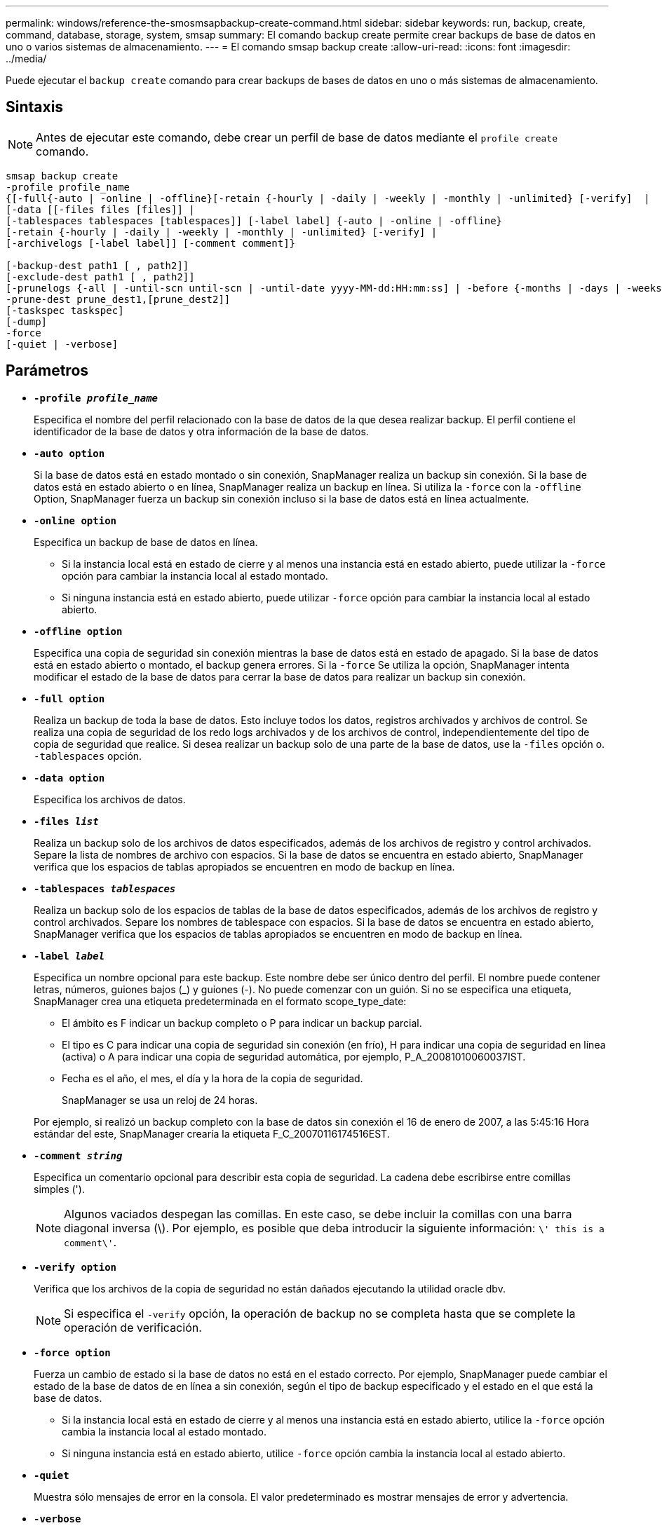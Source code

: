 ---
permalink: windows/reference-the-smosmsapbackup-create-command.html 
sidebar: sidebar 
keywords: run, backup, create, command, database, storage, system, smsap 
summary: El comando backup create permite crear backups de base de datos en uno o varios sistemas de almacenamiento. 
---
= El comando smsap backup create
:allow-uri-read: 
:icons: font
:imagesdir: ../media/


[role="lead"]
Puede ejecutar el `backup create` comando para crear backups de bases de datos en uno o más sistemas de almacenamiento.



== Sintaxis


NOTE: Antes de ejecutar este comando, debe crear un perfil de base de datos mediante el `profile create` comando.

[listing]
----

smsap backup create
-profile profile_name
{[-full{-auto | -online | -offline}[-retain {-hourly | -daily | -weekly | -monthly | -unlimited} [-verify]  |
[-data [[-files files [files]] |
[-tablespaces tablespaces [tablespaces]] [-label label] {-auto | -online | -offline}
[-retain {-hourly | -daily | -weekly | -monthly | -unlimited} [-verify] |
[-archivelogs [-label label]] [-comment comment]}

[-backup-dest path1 [ , path2]]
[-exclude-dest path1 [ , path2]]
[-prunelogs {-all | -until-scn until-scn | -until-date yyyy-MM-dd:HH:mm:ss] | -before {-months | -days | -weeks | -hours}}
-prune-dest prune_dest1,[prune_dest2]]
[-taskspec taskspec]
[-dump]
-force
[-quiet | -verbose]
----


== Parámetros

* *`-profile _profile_name_`*
+
Especifica el nombre del perfil relacionado con la base de datos de la que desea realizar backup. El perfil contiene el identificador de la base de datos y otra información de la base de datos.

* *`-auto option`*
+
Si la base de datos está en estado montado o sin conexión, SnapManager realiza un backup sin conexión. Si la base de datos está en estado abierto o en línea, SnapManager realiza un backup en línea. Si utiliza la `-force` con la `-offline` Option, SnapManager fuerza un backup sin conexión incluso si la base de datos está en línea actualmente.

* *`-online option`*
+
Especifica un backup de base de datos en línea.

+
** Si la instancia local está en estado de cierre y al menos una instancia está en estado abierto, puede utilizar la `-force` opción para cambiar la instancia local al estado montado.
** Si ninguna instancia está en estado abierto, puede utilizar `-force` opción para cambiar la instancia local al estado abierto.


* *`-offline option`*
+
Especifica una copia de seguridad sin conexión mientras la base de datos está en estado de apagado. Si la base de datos está en estado abierto o montado, el backup genera errores. Si la `-force` Se utiliza la opción, SnapManager intenta modificar el estado de la base de datos para cerrar la base de datos para realizar un backup sin conexión.

* *`-full option`*
+
Realiza un backup de toda la base de datos. Esto incluye todos los datos, registros archivados y archivos de control. Se realiza una copia de seguridad de los redo logs archivados y de los archivos de control, independientemente del tipo de copia de seguridad que realice. Si desea realizar un backup solo de una parte de la base de datos, use la `-files` opción o. `-tablespaces` opción.

* *`-data option`*
+
Especifica los archivos de datos.

* *`-files _list_`*
+
Realiza un backup solo de los archivos de datos especificados, además de los archivos de registro y control archivados. Separe la lista de nombres de archivo con espacios. Si la base de datos se encuentra en estado abierto, SnapManager verifica que los espacios de tablas apropiados se encuentren en modo de backup en línea.

* *`-tablespaces _tablespaces_`*
+
Realiza un backup solo de los espacios de tablas de la base de datos especificados, además de los archivos de registro y control archivados. Separe los nombres de tablespace con espacios. Si la base de datos se encuentra en estado abierto, SnapManager verifica que los espacios de tablas apropiados se encuentren en modo de backup en línea.

* *`-label _label_`*
+
Especifica un nombre opcional para este backup. Este nombre debe ser único dentro del perfil. El nombre puede contener letras, números, guiones bajos (_) y guiones (-). No puede comenzar con un guión. Si no se especifica una etiqueta, SnapManager crea una etiqueta predeterminada en el formato scope_type_date:

+
** El ámbito es F indicar un backup completo o P para indicar un backup parcial.
** El tipo es C para indicar una copia de seguridad sin conexión (en frío), H para indicar una copia de seguridad en línea (activa) o A para indicar una copia de seguridad automática, por ejemplo, P_A_20081010060037IST.
** Fecha es el año, el mes, el día y la hora de la copia de seguridad.
+
SnapManager se usa un reloj de 24 horas.



+
Por ejemplo, si realizó un backup completo con la base de datos sin conexión el 16 de enero de 2007, a las 5:45:16 Hora estándar del este, SnapManager crearía la etiqueta F_C_20070116174516EST.

* *`-comment _string_`*
+
Especifica un comentario opcional para describir esta copia de seguridad. La cadena debe escribirse entre comillas simples (').

+

NOTE: Algunos vaciados despegan las comillas. En este caso, se debe incluir la comillas con una barra diagonal inversa (\). Por ejemplo, es posible que deba introducir la siguiente información: `\' this is a comment\'`.

* *`-verify option`*
+
Verifica que los archivos de la copia de seguridad no están dañados ejecutando la utilidad oracle dbv.

+

NOTE: Si especifica el `-verify` opción, la operación de backup no se completa hasta que se complete la operación de verificación.

* *`-force option`*
+
Fuerza un cambio de estado si la base de datos no está en el estado correcto. Por ejemplo, SnapManager puede cambiar el estado de la base de datos de en línea a sin conexión, según el tipo de backup especificado y el estado en el que está la base de datos.

+
** Si la instancia local está en estado de cierre y al menos una instancia está en estado abierto, utilice la `-force` opción cambia la instancia local al estado montado.
** Si ninguna instancia está en estado abierto, utilice `-force` opción cambia la instancia local al estado abierto.


* *`-quiet`*
+
Muestra sólo mensajes de error en la consola. El valor predeterminado es mostrar mensajes de error y advertencia.

* *`-verbose`*
+
Muestra mensajes de error, advertencia e informativos en la consola.

* *`-retain { -hourly | -daily | -weekly | -monthly | -unlimited}`*
+
Especifica si el backup se debe retener por hora, día, semana, mes o ilimitada. Si la `-retain` no se especifica la opción, la clase de retención predeterminada es `-hourly` opción. Para retener los backups para siempre, utilice la `-unlimited` opción. La `-unlimited` opción hace que el backup no sea apto para su eliminación por parte de la política de retención.

* *`-archivelogs option`*
+
Crea un backup de registro de archivos.

* *`-backup-dest _path1_, [, [_path2_]]`*
+
Especifica los destinos de registros de archivos que se incluirán en el backup para el backup de registros de archivos.

* *`-exclude-dest _path1_, [, [_path2_]]`*
+
Especifica los destinos de registro de archivos que se excluirán de la copia de seguridad.

* *`-prunelogs {-all | -until-scnuntil-scn | -until-date _yyyy-MM-dd:HH:mm:ss_ | -before {-months | -days | -weeks | -hours}`*
+
Elimina los archivos de registro de archivos de los destinos de registro de archivos según las opciones proporcionadas al crear un backup. La `-all` la opción elimina todos los archivos de registro de archivos de los destinos de registro de archivos. La `-until-scn` La opción elimina los archivos de registro de archivos hasta que se especifique un número de cambio de sistema (SCN). La `-until-date` la opción elimina los archivos de registro de archivos hasta el periodo de tiempo especificado. La `-before` la opción elimina los archivos de registro de archivos antes del período de tiempo especificado (días, meses, semanas, horas).

* *`-prune-dest _prune_dest1,prune_dest2_`*
+
Elimina los archivos de registro de archivos de los destinos de registro de archivos mientras se crea el backup.

* *`-taskspec _taskspec_`*
+
Especifica el archivo XML de especificación de la tarea que se puede utilizar para la actividad de preprocesamiento o la actividad de posprocesamiento de la operación de copia de seguridad. Se debe proporcionar la ruta completa del archivo XML mientras se proporciona el `-taskspec` opción.

* *`-dump option`*
+
Recoge los archivos de volcado después de una operación de backup de base de datos con errores o realizada correctamente.





== Comando de ejemplo

El siguiente comando crea un backup completo en línea, crea un backup en el almacenamiento secundario y establece la política de retención en diaria:

[listing]
----
smsap backup create -profile SALES1 -full -online
-label full_backup_sales_May -profile SALESDB -force -retain -daily
Operation Id [8abc01ec0e79356d010e793581f70001] succeeded.
----